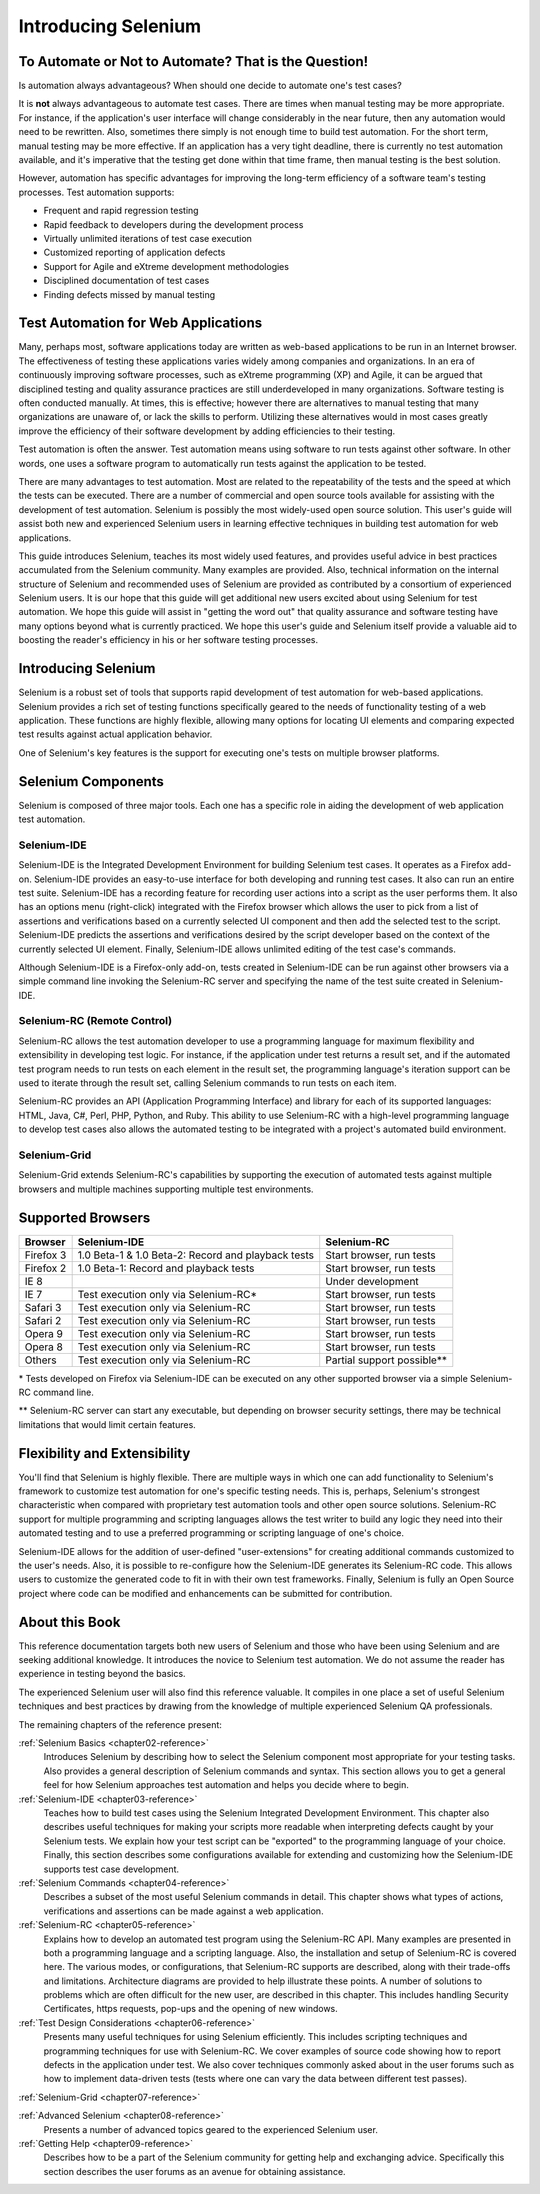 .. _chapter01-reference:

Introducing Selenium 
====================

.. This is a very rough draft have not proofread it yet. Still, you are 
   welcome to provide comments. 

To Automate or Not to Automate?  That is the Question!
------------------------------------------------------

Is automation always advantageous? When should one decide to automate one's
test cases? 

It is **not** always advantageous to automate test cases. There are 
times when manual testing may be more appropriate. For instance, if the 
application's user interface will change considerably in the near future, 
then any automation would need to be rewritten. Also, sometimes there simply 
is not enough time to build test automation. For the short term, manual testing 
may be more effective. If an application has a very tight deadline, there is 
currently no test automation available, and it's imperative that the testing 
get done within that time frame, then manual testing is the best solution. 

However, automation has specific advantages for 
improving the long-term efficiency of a software team's testing processes. 
Test automation supports:

* Frequent and rapid regression testing 
* Rapid feedback to developers during the development process
* Virtually unlimited iterations of test case execution
* Customized reporting of application defects 
* Support for Agile and eXtreme development methodologies 
* Disciplined documentation of test cases
* Finding defects missed by manual testing

Test Automation for Web Applications
------------------------------------

Many, perhaps most, software applications today are written as web-based 
applications to be run in an Internet browser. The  
effectiveness of testing these applications varies widely among companies and 
organizations. In an era of continuously improving software processes,  
such as eXtreme programming (XP) and Agile,  
it can be argued that disciplined testing and quality assurance practices are 
still underdeveloped in many organizations. Software testing is often 
conducted manually. At times, this is effective; however there are 
alternatives to manual testing that many organizations are unaware of, or 
lack the skills to perform.  Utilizing these alternatives would in most cases
greatly improve the efficiency of their software development by adding 
efficiencies to their testing. 

Test automation is often the answer. Test automation means using software 
to run tests against other software. In other words, one uses a software 
program to automatically run tests against the application to be tested.
  
There are many advantages to test automation. Most are related to 
the repeatability of the tests and the speed at which the tests can be executed.
There are a number of commercial and open source tools available for assisting
with the development of test automation. Selenium is possibly the most 
widely-used open source solution. This user's guide will assist both new and 
experienced Selenium users in learning effective techniques in building 
test automation for web applications. 

This guide introduces Selenium, teaches its most widely used features, and 
provides useful advice in best practices accumulated from the Selenium 
community. Many examples are provided. Also, technical information on the 
internal structure of Selenium and recommended uses of Selenium are provided as 
contributed by a consortium of experienced Selenium users. It is our hope that 
this guide will get additional new users excited about using Selenium for test 
automation.  We hope this guide will assist in "getting the word out" that quality
assurance and software testing have many options beyond what is currently 
practiced. We hope this user's guide and Selenium itself provide a valuable aid
to boosting the reader's efficiency in his or her software testing processes. 

Introducing Selenium 
--------------------

Selenium is a robust set of tools that supports rapid development of test 
automation for web-based applications. 
Selenium provides a rich set of testing functions specifically geared to the needs 
of functionality testing of a web application. These functions are highly 
flexible, allowing many options for locating UI elements and comparing 
expected test results against actual application behavior. 

One of Selenium's key features is the support for executing one's tests on
multiple browser platforms.  

Selenium Components
-------------------

Selenium is composed of three major tools. Each one has a specific role in 
aiding the development of web application test automation. 

Selenium-IDE
~~~~~~~~~~~~

Selenium-IDE is the Integrated Development Environment for building 
Selenium test cases. It operates as a Firefox add-on. Selenium-IDE 
provides an easy-to-use interface for both developing and running test cases. 
It also can run an entire test suite. Selenium-IDE has a recording feature
for recording user actions into a script as the user performs them. 
It also has an options menu (right-click) integrated with the Firefox browser 
which allows the user to pick from a list of assertions and verifications 
based on a currently selected UI component and then add the selected test to 
the script. Selenium-IDE predicts the assertions and verifications desired by 
the script developer based on the context of the currently selected UI element.
Finally, Selenium-IDE allows unlimited editing of the test case's commands. 

Although Selenium-IDE is a Firefox-only add-on, tests created in Selenium-IDE
can be run against other browsers via a simple command line invoking the
Selenium-RC server and specifying the name of the test suite created in Selenium-IDE.

Selenium-RC (Remote Control)
~~~~~~~~~~~~~~~~~~~~~~~~~~~~

Selenium-RC allows the test 
automation developer to use a programming language for maximum flexibility and
extensibility in developing test logic. For instance, if the application under
test returns a result set, and if the automated test program needs to run tests
on each element in the result set, the programming language's iteration support
can be used to iterate through the result set, calling Selenium commands to run
tests on each item. 

Selenium-RC provides an API (Application Programming Interface)
and library for each of its supported languages:
HTML, Java, C#, Perl, PHP, Python, and Ruby.
This ability to use Selenium-RC with a high-level programming language
to develop test cases also allows the 
automated testing to be integrated with a project's automated build 
environment. 

Selenium-Grid 
~~~~~~~~~~~~~~

Selenium-Grid extends Selenium-RC's capabilities by supporting the execution 
of automated tests against multiple browsers and multiple machines supporting 
multiple test environments. 
 
  
Supported Browsers
------------------

.. Tarun: Version 1.0 Beta 2 of Selenium list following supported browsers if
   wrong browser string is provided while creating object for Default Selenium.
   I hope these are the supported browsers :-)
   
.. Santi: I'm not sure if giving the string used for selenium instantiation is
   helpful in this content, let's remember that we are in the selenium 
   introduction and probably no one reading this will understand what 
   \*piiexplore or *chrome mean...

===========  ==================================================  ===========================  
**Browser**  **Selenium-IDE**                                    **Selenium-RC** 
Firefox 3    1.0 Beta-1 & 1.0 Beta-2: Record and playback tests  Start browser, run tests   
Firefox 2    1.0 Beta-1: Record and playback tests               Start browser, run tests   
IE 8                                                             Under development
IE 7         Test execution only via Selenium-RC*                Start browser, run tests   
Safari 3     Test execution only via Selenium-RC                 Start browser, run tests   
Safari 2     Test execution only via Selenium-RC                 Start browser, run tests   
Opera 9      Test execution only via Selenium-RC                 Start browser, run tests   
Opera 8      Test execution only via Selenium-RC                 Start browser, run tests   
Others       Test execution only via Selenium-RC                 Partial support possible**  
===========  ==================================================  ===========================  

\* Tests developed on Firefox via Selenium-IDE can be executed on any other supported browser via a simple Selenium-RC command line.

** Selenium-RC server can start any executable, but depending on 
browser security settings, there may be technical limitations that would limit
certain features.

.. Santi: Should we include Selenium Core in this list???
   How about chrome and mock?? I've noticed they have a browser mod on RC and
   are not included in this list 

.. TODO: Refine this list.
  
Flexibility and Extensibility
------------------------------

You'll find that Selenium is highly flexible.  There are multiple ways in which
one can add functionality to Selenium's framework to customize test 
automation for one's specific testing needs. This is, perhaps, Selenium's 
strongest characteristic when compared with proprietary test automation tools
and other open source solutions. Selenium-RC support for multiple programming
and scripting languages allows the test writer to build any logic they need
into their automated testing and to use a preferred programming or scripting
language of one's choice. 
  
Selenium-IDE allows for the addition of user-defined "user-extensions" for 
creating additional commands customized to the user's needs. Also, it is 
possible to re-configure how the Selenium-IDE generates its Selenium-RC code.
This allows users to customize the generated code to fit in with their
own test frameworks. Finally, Selenium is fully an Open Source project where 
code can be modified and enhancements can be submitted for contribution.

About this Book
---------------

This reference documentation targets both new users of Selenium and those who have been using 
Selenium and are seeking additional knowledge. It introduces the novice
to Selenium test automation. We do not assume the reader has experience in 
testing beyond the basics.  

The experienced Selenium user will also find this reference valuable. It compiles
in one place a set of useful Selenium techniques and best practices by drawing 
from the knowledge of multiple experienced Selenium QA professionals. 

The remaining chapters of the reference present:

:ref:`Selenium Basics <chapter02-reference>`
    Introduces Selenium by describing how to select the Selenium component 
    most appropriate for your testing tasks. Also provides a general 
    description of Selenium commands and syntax. This section allows you to 
    get a general feel for how Selenium approaches test automation and
    helps you decide where to begin. 

:ref:`Selenium-IDE <chapter03-reference>`
    Teaches how to build test cases using the Selenium Integrated Development 
    Environment. This chapter also describes useful techniques for making your 
    scripts more readable when interpreting defects caught by your Selenium tests. 
    We explain how your test script can be 
    "exported" to the programming language of your choice. Finally, this section 
    describes some configurations available for extending and customizing how 
    the Selenium-IDE supports test case development. 

:ref:`Selenium Commands <chapter04-reference>`
    Describes a subset of the most useful Selenium commands in detail. This 
    chapter shows what types of actions, verifications and 
    assertions can be made against a web application. 

:ref:`Selenium-RC <chapter05-reference>`
    Explains how to develop an automated test program using the Selenium-RC API.
    Many examples are presented in both a programming language and a scripting 
    language. Also, the installation and setup of Selenium-RC is covered here. 
    The various modes, or configurations, that Selenium-RC supports are
    described, along with their trade-offs and limitations. Architecture
    diagrams are provided to help illustrate these points. 
    A number of solutions to problems which are often difficult for the new user, are
    described in this chapter. This includes handling Security Certificates,
    https requests, pop-ups and the opening of new windows. 

:ref:`Test Design Considerations <chapter06-reference>`
    Presents many useful techniques for using Selenium efficiently. This 
    includes scripting techniques and programming techniques for use with 
    Selenium-RC. We cover examples of source code showing how to report defects 
    in the application under test. We also cover techniques commonly asked about 
    in the user forums such as how to implement data-driven tests (tests where 
    one can vary the data between different test passes).

:ref:`Selenium-Grid <chapter07-reference>`

.. *This chapter is not yet developed.*
  
:ref:`Advanced Selenium <chapter08-reference>`
    Presents a number of advanced topics geared to the experienced Selenium 
    user.
  
:ref:`Getting Help <chapter09-reference>`
    Describes how to be a part of the Selenium community for getting help and 
    exchanging advice. Specifically this section describes the user forums as 
    an avenue for obtaining assistance. 
